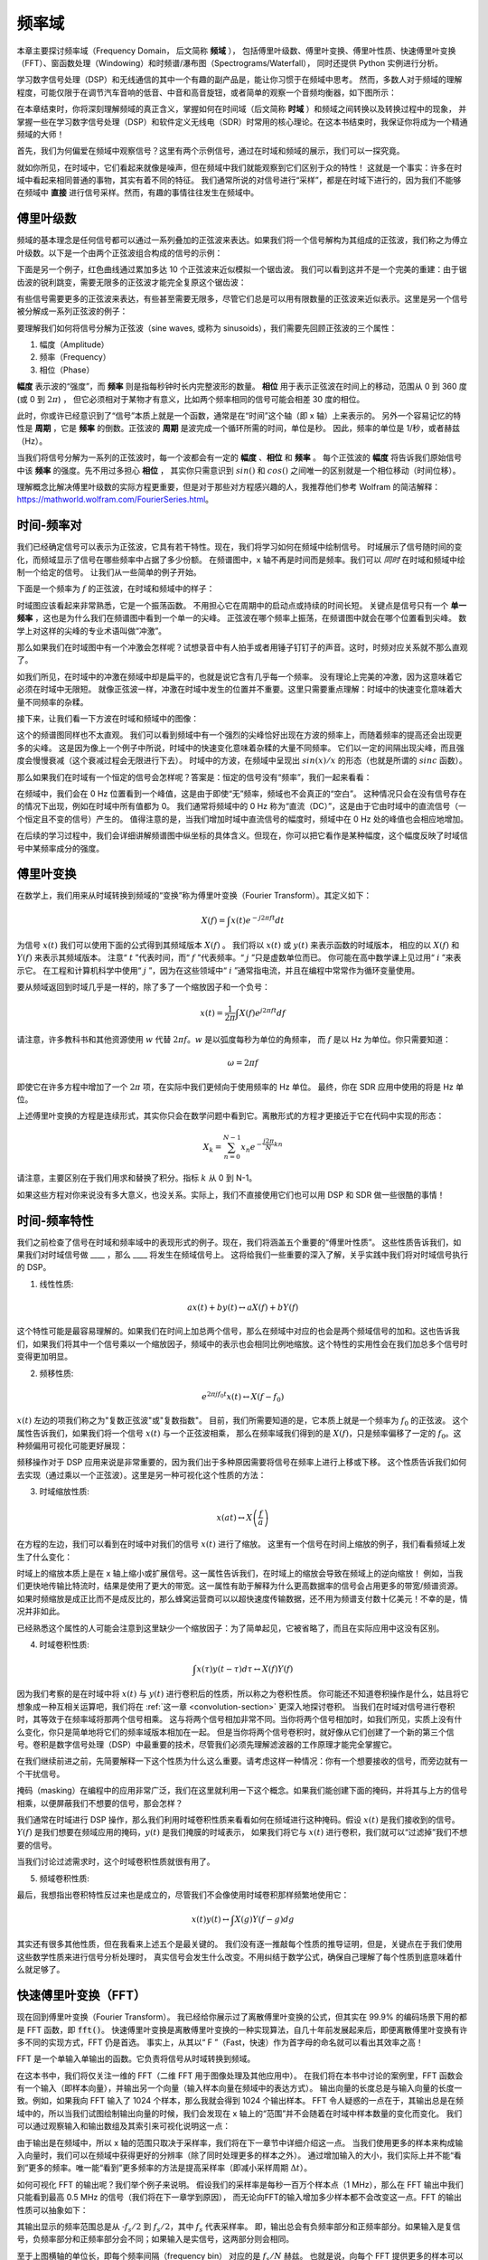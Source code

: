 .. _freq-domain-chapter:

#####################
频率域
#####################

本章主要探讨频率域（Frequency Domain， 后文简称 **频域** ），
包括傅里叶级数、傅里叶变换、傅里叶性质、快速傅里叶变换（FFT）、窗函数处理（Windowing）和时频谱/瀑布图（Spectrograms/Waterfall），
同时还提供 Python 实例进行分析。

学习数字信号处理（DSP）和无线通信的其中一个有趣的副产品是，能让你习惯于在频域中思考。
然而，多数人对于频域的理解程度，可能仅限于在调节汽车音响的低音、中音和高音旋钮，或者简单的观察一个音频均衡器，如下图所示：

.. image:: ../_images/audio_equalizer.webp
   :align: center

在本章结束时，你将深刻理解频域的真正含义，掌握如何在时间域（后文简称 **时域** ）和频域之间转换以及转换过程中的现象，
并掌握一些在学习数字信号处理（DSP）和软件定义无线电（SDR）时常用的核心理论。在这本书结束时，我保证你将成为一个精通频域的大师！

首先，我们为何偏爱在频域中观察信号？这里有两个示例信号，通过在时域和频域的展示，我们可以一探究竟。

.. image:: ../_images/time_and_freq_domain_example_signals.png
   :scale: 40 %
   :align: center

就如你所见，在时域中，它们看起来就像是噪声，但在频域中我们就能观察到它们区别于众的特性！
这就是一个事实：许多在时域中看起来相同普通的事物，其实有着不同的特征。
我们通常所说的对信号进行“采样”，都是在时域下进行的，因为我们不能够在频域中 **直接** 进行信号采样。然而，有趣的事情往往发生在频域中。

***************
傅里叶级数
***************

频域的基本理念是任何信号都可以通过一系列叠加的正弦波来表达。如果我们将一个信号解构为其组成的正弦波，我们称之为傅立叶级数。以下是一个由两个正弦波组合构成的信号的示例：

.. image:: ../_images/summing_sinusoids.svg
   :align: center
   :target: ../_images/summing_sinusoids.svg
   :alt: Simple example of how a signal can be made up of multiple sinusoids, demonstrating the Fourier Series

下面是另一个例子，红色曲线通过累加多达 10 个正弦波来近似模拟一个锯齿波。
我们可以看到这并不是一个完美的重建：由于锯齿波的锐利跳变，需要无限多的正弦波才能完全复原这个锯齿波：

.. image:: ../_images/fourier_series_triangle.gif
   :scale: 70 %
   :align: center
   :alt: Animation of the Fourier series decomposition of a triangle wave (a.k.a. sawtooth)

有些信号需要更多的正弦波来表达，有些甚至需要无限多，尽管它们总是可以用有限数量的正弦波来近似表示。这里是另一个信号被分解成一系列正弦波的例子：

.. image:: ../_images/fourier_series_arbitrary_function.gif
   :scale: 70 %
   :align: center
   :alt: Animation of the Fourier series decomposition of an arbitrary function made up of square pulses

要理解我们如何将信号分解为正弦波（sine waves, 或称为 sinusoids），我们需要先回顾正弦波的三个属性：

#. 幅度（Amplitude）
#. 频率（Frequency）
#. 相位（Phase）

**幅度** 表示波的“强度”，而 **频率** 则是指每秒钟时长内完整波形的数量。
**相位** 用于表示正弦波在时间上的移动，范围从 0 到 360 度 (或 0 到 :math:`2\pi`) ，
但它必须相对于某物才有意义，比如两个频率相同的信号可能会相差 30 度的相位。


.. image:: ../_images/amplitude_phase_period.svg
   :align: center
   :target: ../_images/amplitude_phase_period.svg
   :alt: Reference diagram of amplitude, phase, and frequency of a sine wave (a.k.a. sinusoid)

此时，你或许已经意识到了“信号”本质上就是一个函数，通常是在“时间”这个轴（即 x 轴）上来表示的。
另外一个容易记忆的特性是 **周期** ，它是 **频率** 的倒数。正弦波的 **周期** 是波完成一个循环所需的时间，单位是秒。
因此，频率的单位是 1/秒，或者赫兹（Hz）。

当我们将信号分解为一系列的正弦波时，每一个波都会有一定的 **幅度** 、**相位** 和 **频率** 。
每个正弦波的 **幅度** 将告诉我们原始信号中该 **频率** 的强度。先不用过多担心 **相位** ，
其实你只需意识到 :math:`sin()` 和 :math:`cos()` 之间唯一的区别就是一个相位移动（时间位移）。

理解概念比解决傅里叶级数的实际方程更重要，但是对于那些对方程感兴趣的人，我推荐他们参考 Wolfram 的简洁解释：https://mathworld.wolfram.com/FourierSeries.html。

********************
时间-频率对
********************

我们已经确定信号可以表示为正弦波，它具有若干特性。现在，我们将学习如何在频域中绘制信号。
时域展示了信号随时间的变化，而频域显示了信号在哪些频率中占据了多少份额。
在频谱图中，x 轴不再是时间而是频率。我们可以 *同时* 在时域和频域中绘制一个给定的信号。
让我们从一些简单的例子开始。

下面是一个频率为 :math:`f` 的正弦波，在时域和频域中的样子：

.. image:: ../_images/sine-wave.png
   :scale: 70 %
   :align: center
   :alt: The time-frequency Fourier pair of a sine wave, which is an impulse in the frequency domain

时域图应该看起来非常熟悉，它是一个振荡函数。
不用担心它在周期中的启动点或持续的时间长短。
关键点是信号只有一个 **单一频率** ，这也是为什么我们在频谱图中看到一个单一的尖峰。
正弦波在哪个频率上振荡，在频谱图中就会在哪个位置看到尖峰。
数学上对这样的尖峰的专业术语叫做“冲激”。

那么如果我们在时域图中有一个冲激会怎样呢？试想录音中有人拍手或者用锤子钉钉子的声音。这时，时频对应关系就不那么直观了。

.. image:: ../_images/impulse.png
   :scale: 70 %
   :align: center
   :alt: The time-frequency Fourier pair of an impulse in the time domain, which is a horizontal line (all frequencies) in the frequency domain

如我们所见，在时域中的冲激在频域中却是扁平的，也就是说它含有几乎每一个频率。
没有理论上完美的冲激，因为这意味着它必须在时域中无限短。
就像正弦波一样，冲激在时域中发生的位置并不重要。这里只需要重点理解：时域中的快速变化意味着大量不同频率的杂糅。

接下来，让我们看一下方波在时域和频域中的图像：

.. image:: ../_images/square-wave.svg
   :align: center
   :target: ../_images/square-wave.svg
   :alt: The time-frequency Fourier pair of a square wave, which is a sinc (sin(x)/x function) in the frequency domain

这个的频谱图同样也不太直观。
我们可以看到频域中有一个强烈的尖峰恰好出现在方波的频率上，而随着频率的提高还会出现更多的尖峰。
这是因为像上一个例子中所说，时域中的快速变化意味着杂糅的大量不同频率。
它们以一定的间隔出现尖峰，而且强度会慢慢衰减（这个衰减过程会无限进行下去）。
时域中的方波，在频域中呈现出 :math:`sin(x)/x` 的形态（也就是所谓的 :math:`sinc` 函数）。

那么如果我们在时域有一个恒定的信号会怎样呢？答案是：恒定的信号没有“频率”，我们一起来看看：

.. image:: ../_images/dc-signal.png
   :scale: 80 %
   :align: center
   :alt: The time-frequency Fourier pair of a DC signal, which is an impulse at 0 Hz in the frequency domain

在频域中，我们会在 0 Hz 位置看到一个峰值，这是由于即使“无”频率，频域也不会真正的“空白”。
这种情况只会在没有信号存在的情况下出现，例如在时域中所有值都为 0。
我们通常将频域中的 0 Hz 称为“直流（DC）”，这是由于它由时域中的直流信号（一个恒定且不变的信号）产生的。
值得注意的是，当我们增加时域中直流信号的幅度时，频域中在 0 Hz 处的峰值也会相应地增加。

在后续的学习过程中，我们会详细讲解频谱图中纵坐标的具体含义。但现在，你可以把它看作是某种幅度，这个幅度反映了时域信号中某频率成分的强度。

*****************
傅里叶变换
*****************

在数学上，我们用来从时域转换到频域的“变换”称为傅里叶变换（Fourier Transform）。其定义如下：

.. math::
   X(f) = \int x(t) e^{-j2\pi ft} dt

为信号 :math:`x(t)` 我们可以使用下面的公式得到其频域版本 :math:`X(f)` 。
我们将以 :math:`x(t)` 或 :math:`y(t)` 来表示函数的时域版本，
相应的以 :math:`X(f)` 和 :math:`Y(f)` 来表示其频域版本。
注意“ :math:`t` ”代表时间，而“ :math:`f` ”代表频率。“ :math:`j` ”只是虚数单位而已。
你可能在高中数学课上见过用“ :math:`i` ”来表示它。
在工程和计算机科学中使用“ :math:`j` ”，因为在这些领域中“ :math:`i` ”通常指电流，并且在编程中常常作为循环变量使用。

要从频域返回到时域几乎是一样的，除了多了一个缩放因子和一个负号：

.. math::
   x(t) = \frac{1}{2 \pi} \int X(f) e^{j2\pi ft} df

请注意，许多教科书和其他资源使用 :math:`w` 代替 :math:`2\pi f`。:math:`w` 是以弧度每秒为单位的角频率，
而 :math:`f` 是以 Hz 为单位。你只需要知道：

.. math::
   \omega = 2 \pi f

即使它在许多方程中增加了一个 :math:`2 \pi` 项，在实际中我们更倾向于使用频率的 Hz 单位。
最终，你在 SDR 应用中使用的将是 Hz 单位。

上述傅里叶变换的方程是连续形式，其实你只会在数学问题中看到它。离散形式的方程才更接近于它在代码中实现的形态：

.. math::
   X_k = \sum_{n=0}^{N-1} x_n e^{-\frac{j2\pi}{N}kn}

请注意，主要区别在于我们用求和替换了积分。指标 :math:`k` 从 0 到 N-1。

如果这些方程对你来说没有多大意义，也没关系。实际上，我们不直接使用它们也可以用 DSP 和 SDR 做一些很酷的事情！

*************************
时间-频率特性
*************************

我们之前检查了信号在时域和频率域中的表现形式的例子。现在，我们将涵盖五个重要的“傅里叶性质”。
这些性质告诉我们，如果我们对时域信号做 ____ ，那么 ____ 将发生在频域信号上。
这将给我们一些重要的深入了解，关乎实践中我们将对时域信号执行的 DSP。

1. 线性性质:

.. math::
   a x(t) + b y(t) \leftrightarrow a X(f) + b Y(f)

这个特性可能是最容易理解的。如果我们在时间上加总两个信号，那么在频域中对应的也会是两个频域信号的加和。这也告诉我们，如果我们将其中一个信号乘以一个缩放因子，频域中的表示也会相同比例地缩放。这个特性的实用性会在我们加总多个信号时变得更加明显。

2. 频移性质:

.. math::
   e^{2 \pi j f_0 t}x(t) \leftrightarrow X(f-f_0)

:math:`x(t)` 左边的项我们称之为"复数正弦波"或"复数指数"。
目前，我们所需要知道的是，它本质上就是一个频率为 :math:`f_0` 的正弦波。
这个属性告诉我们，如果我们将一个信号  :math:`x(t)` 与一个正弦波相乘，
那么在频率域我们得到的是 :math:`X(f)`，只是频率偏移了一定的 :math:`f_0`。这种频偏用可视化可能更好展现：

.. image:: ../_images/freq-shift.svg
   :align: center
   :target: ../_images/freq-shift.svg
   :alt: Depiction of a frequency shift of a signal in the frequency domain

频移操作对于 DSP 应用来说是非常重要的，因为我们出于多种原因需要将信号在频率上进行上移或下移。
这个性质告诉我们如何去实现（通过乘以一个正弦波）。这里是另一种可视化这个性质的方法：

.. image:: ../_images/freq-shift-diagram.svg
   :align: center
   :target: ../_images/freq-shift-diagram.svg
   :alt: Visualization of a frequency shift by multiplying by a sine wave or sinusoid

3. 时域缩放性质:

.. math::
   x(at) \leftrightarrow X\left(\frac{f}{a}\right)

在方程的左边，我们可以看到在时域中对我们的信号 :math:`x(t)` 进行了缩放。
这里有一个信号在时间上缩放的例子，我们看看频域上发生了什么变化：

.. image:: ../_images/time-scaling.svg
   :align: center
   :target: ../_images/time-scaling.svg
   :alt: Depiction of the time scaling Fourier transform property in both time and frequency domain

时域上的缩放本质上是在 x 轴上缩小或扩展信号。这一属性告诉我们，在时域上的缩放会导致在频域上的逆向缩放！
例如，当我们更快地传输比特流时，结果是使用了更大的带宽。这一属性有助于解释为什么更高数据率的信号会占用更多的带宽/频谱资源。
如果时频缩放是成正比而不是成反比的，那么蜂窝运营商可以以超快速度传输数据，还不用为频谱支付数十亿美元！不幸的是，情况并非如此。

已经熟悉这个属性的人可能会注意到这里缺少一个缩放因子：为了简单起见，它被省略了，而且在实际应用中这没有区别。

4. 时域卷积性质:

.. math::
   \int x(\tau) y(t-\tau) d\tau  \leftrightarrow X(f)Y(f)

因为我们考察的是在时域中将 :math:`x(t)` 与 :math:`y(t)` 进行卷积后的性质，所以称之为卷积性质。
你可能还不知道卷积操作是什么，姑且将它想象成一种互相关运算吧，我们将在 :ref:`这一章 <convolution-section>`  更深入地探讨卷积。
当我们在时域对信号进行卷积时，其等效于在频率域将那两个信号相乘。
这与将两个信号相加非常不同。当你将两个信号相加时，如我们所见，实质上没有什么变化，你只是简单地将它们的频率域版本相加在一起。
但是当你将两个信号卷积时，就好像从它们创建了一个新的第三个信号。卷积是数字信号处理（DSP）中最重要的技术，尽管我们必须先理解滤波器的工作原理才能完全掌握它。

在我们继续前进之前，先简要解释一下这个性质为什么这么重要。请考虑这样一种情况：你有一个想要接收的信号，而旁边就有一个干扰信号。

.. image:: ../_images/two-signals.svg
   :align: center
   :target: ../_images/two-signals.svg

掩码（masking）在编程中的应用非常广泛，我们在这里就利用一下这个概念。如果我们能创建下面的掩码，并将其与上方的信号相乘，以便屏蔽我们不想要的信号，那会怎样？

.. image:: ../_images/masking.svg
   :align: center
   :target: ../_images/masking.svg

我们通常在时域进行 DSP 操作，那么我们利用时域卷积性质来看看如何在频域进行这种掩码。假设 :math:`x(t)` 是我们接收到的信号。
:math:`Y(f)` 是我们想要在频域应用的掩码，:math:`y(t)` 是我们掩膜的时域表示，
如果我们将它与 :math:`x(t)` 进行卷积，我们就可以“过滤掉”我们不想要的信号。

.. tikz:: [font=\Large\bfseries\sffamily]
   \definecolor{babyblueeyes}{rgb}{0.36, 0.61, 0.83}
   \draw (0,0) node[align=center,babyblueeyes]           {E.g., our received signal};
   \draw (0,-4) node[below, align=center,babyblueeyes]   {E.g., the mask};
   \draw (0,-2) node[align=center,scale=2]{$\int x(\tau)y(t-\tau)d\tau \leftrightarrow X(f)Y(f)$};
   \draw[->,babyblueeyes,thick] (-4,0) -- (-5.5,-1.2);
   \draw[->,babyblueeyes,thick] (2.5,-0.5) -- (3,-1.3);
   \draw[->,babyblueeyes,thick] (-2.5,-4) -- (-3.8,-2.8);
   \draw[->,babyblueeyes,thick] (3,-4) -- (5.2,-2.8);
   :xscale: 70

当我们讨论过滤需求时，这个时域卷积性质就很有用了。

5. 频域卷积性质:

最后，我想指出卷积特性反过来也是成立的，尽管我们不会像使用时域卷积那样频繁地使用它：

.. math::
   x(t)y(t)  \leftrightarrow  \int X(g) Y(f-g) dg

其实还有很多其他性质，但在我看来上述五个是最关键的。
我们没有逐一推敲每个性质的推导证明，但是，关键点在于我们使用这些数学性质来进行信号分析处理时，
真实信号会发生什么改变。不用纠结于数学公式，确保自己理解了每个性质到底意味着什么就足够了。

******************************
快速傅里叶变换（FFT）
******************************

现在回到傅里叶变换（Fourier Transform）。
我已经给你展示过了离散傅里叶变换的公式，但其实在 99.9% 的编码场景下用的都是 FFT 函数，即 :code:`fft()`。
快速傅里叶变换是离散傅里叶变换的一种实现算法，自几十年前发展起来后，即便离散傅里叶变换有许多不同的实现方式，FFT 仍是首选。
事实上，从其以“ F ”（Fast，快速）作为首字母的命名就可以看出其效率之高！

FFT 是一个单输入单输出的函数。它负责将信号从时域转换到频域。

.. image:: ../_images/fft-block-diagram.svg
   :align: center
   :target: ../_images/fft-block-diagram.svg
   :alt: FFT is a function with one input (time domain) and one output (frequency domain)

在这本书中，我们将仅关注一维的 FFT（二维 FFT 用于图像处理及其他应用中）。
在我们将在本书中讨论的案例里，FFT 函数会有一个输入（即样本向量），并输出另一个向量（输入样本向量在频域中的表达方式）。
输出向量的长度总是与输入向量的长度一致。例如，如果我向 FFT 输入了 1024 个样本，那么我就会得到 1024 个输出样本。
FFT 令人疑惑的一点在于，其输出总是在频域中的，所以当我们试图绘制输出向量的时候，我们会发现在 x 轴上的“范围”并不会随着在时域中样本数量的变化而变化。
我们可以通过观察输入和输出数组及其索引来可视化说明这一点：


.. image:: ../_images/fft-io.svg
   :align: center
   :target: ../_images/fft-io.svg
   :alt: Reference diagram for the input (seconds) and output (bandwidth) format of the FFT function showing frequency bins and delta-t and delta-f

由于输出是在频域中，所以 x 轴的范围只取决于采样率，我们将在下一章节中详细介绍这一点。
当我们使用更多的样本来构成输入向量时，我们可以在频域中获得更好的分辨率（除了同时处理更多的样本之外）。
通过增加输入的大小，我们实际上并不能“看到”更多的频率。唯一能“看到”更多频率的方法是提高采样率（即减小采样周期 :math:`\Delta t`）。

如何可视化 FFT 的输出呢？我们举个例子来说明。
假设我们的采样率是每秒一百万个样本点（1 MHz），那么在 FFT 输出中我们只能看到最高 0.5 MHz 的信号（我们将在下一章学到原因），
而无论向FFT的输入增加多少样本都不会改变这一点。FFT 的输出性质可以抽象如下：

.. image:: ../_images/negative-frequencies.svg
   :align: center
   :target: ../_images/negative-frequencies.svg
   :alt: Introducing negative frequencies

其输出显示的频率范围总是从 :math:`\text{-} f_s/2` 到 :math:`f_s/2`，其中 :math:`f_s` 代表采样率。
即，输出总会有负频率部分和正频率部分。如果输入是复信号，负频率部分和正频率部分会不同；如果输入是实信号，这两部分则会相同。

至于上图横轴的单位长，即每个频率间隔（frequency bin） 对应的是 :math:`f_s/N` 赫兹。
也就是说，向每个 FFT 提供更多的样本可以让输出的分辨率更细。如果你刚开始接触这个领域，这是一个可以忽略的细节。
数学上，最后一个索引并不 *完全* 对应 :math:`f_s/2`，而是 :math:`f_s/2 - f_s/N` 。
对于很大的 :math:`N` 而言，可以视其近似为 :math:`f_s/2` 。

********************
负频率
********************

那么负频率又是什么呢？目前，你只需要记住它们与使用复数（虚数）有关：在传输/接收射频（RF）信号时，实际上并不存在物理意义上的“负频率”，这只是我们创造的一种表示方法。
为了让你能直观理解它的意义：假设我们将SDR接收设备的中心频率调到 100 MHz（常见的 FM 广播频段）并以 10 MHz 的速率采样，
我们将可以观察到 95 MHz 至 105 MHz 的频谱，假设现在频谱上有三个信号存在：

.. image:: ../_images/negative-frequencies2.svg
   :align: center
   :target: ../_images/negative-frequencies2.svg

那么，SDR给我们的样本实际上看起来会是这样：

.. image:: ../_images/negative-frequencies3.svg
   :align: center
   :target: ../_images/negative-frequencies3.svg
   :alt: Negative frequencies are simply the frequencies below the center (a.k.a. carrier) frequency that the radio tuned to

虽然接收信号的中心频率被调到了 100MHz，但是在接受结果中，97.5 MHz 的信号实际会显示为 -2.5 MHz，负频率出现了！
但是实际上，仅仅是因为它低于中心频率而已。当我们学习更多关于采样的知识并且积累了 SDR 设备的使用经验后，你将彻底明白为什么会发生这个转换。

****************************
时域上的顺序并不重要
****************************

在我们开始深入探讨 FFT 之前，还有最后一个性质需要了解。
FFT 函数的行为有点像将输入从时域上压扁然后吐出一个频域上的结论，同时这个频域的结果会具备不同的分量和尺度。
也就是说，FFT的输出已经“跳出”了时间维度！
有一个很好的角度可以帮你深刻理解这一点：在时域中改变事件发生的顺序并不会改变信号中的频率成分。
也就是说，下面两个信号的 FFT 输出将都有相同的两个峰值，因为信号只是不同频率的两个正弦波。
改变正弦波发生的顺序并不改变它们是不同频率的两个正弦波这一频域上的事实。

.. image:: ../_images/fft_signal_order.png
   :scale: 50 %
   :align: center
   :alt: When performing an FFT on a set of samples, the order in time that different frequencies occurred within those samples doesn't change the resulting FFT output

理论上而言，由于时域上正弦波的相位也能不同，FFT 输出的相位也会跟着发生变化。然而，在本书的前几个章节中，我们暂且仅关注 FFT 输出的幅度。

*********************
在 Python 中使用 FFT
*********************

在了解了 FFT 的理论和性质后，现在让我们来看一些 Python 代码并实操 NumPy 的 FFT 函数：:code:`np.fft.fft()` 。
建议你在自己的电脑上使用 Python 控制台或者 IDE 软件跟随操作，但如果实在不方便，你也可以暂时使用导航栏左侧底部链接的在线 Python 控制台。

首先我们需要在时域创建一个信号。
你可以在你的 Python 控制台中跟着做。
为了简化问题，我们将制造一个 0.15 Hz 的简单正弦波。我们还将使用 1 Hz 的采样率，也就是说我们在 0 秒、1 秒、2 秒、3 秒等时间点进行采样。

.. code-block:: python

 import numpy as np
 t = np.arange(100)
 s = np.sin(0.15*2*np.pi*t)

如果我们绘制 :code:`s` ，它将看起来像这样：

.. image:: ../_images/fft-python1.png
   :scale: 70 %
   :align: center

接下来，让我们使用 NumPy 中的 FFT 函数：

.. code-block:: python

 S = np.fft.fft(s)

如果我们打印 :code:`S` ，将会看到它是一个复数数组：

.. code-block:: python

    S =  array([-0.01865008 +0.00000000e+00j, -0.01171553 -2.79073782e-01j,0.02526446 -8.82681208e-01j,  3.50536075 -4.71354150e+01j, -0.15045671 +1.31884375e+00j, -0.10769903 +7.10452463e-01j, -0.09435855 +5.01303240e-01j, -0.08808671 +3.92187956e-01j, -0.08454414 +3.23828386e-01j, -0.08231753 +2.76337148e-01j, -0.08081535 +2.41078885e-01j, -0.07974909 +2.13663710e-01j,...

一个提示：无论你在何时何地遇到了复数，请尝试计算其幅度和相位看看能否得到一些有意义的信息。
在大多数编程语言中，:code:`abs()` 是用来计算复数幅度的函数，而计算相位的函数各不相同，
在 Python 中它是 :code:`np.angle()`。让我们画出来看看：

.. code-block:: python

 import matplotlib.pyplot as plt
 S_mag = np.abs(S)
 S_phase = np.angle(S)
 plt.plot(t,S_mag,'.-')
 plt.plot(t,S_phase,'.-')

.. image:: ../_images/fft-python2.png
   :scale: 80 %
   :align: center

目前我们没有为这个图提供任何 x 轴信息，它仅仅是数组的索引（从 0 开始计数）。
基于数学原因，FFT 的输出具有以下格式：

.. image:: ../_images/fft-python3.svg
   :align: center
   :target: ../_images/fft-python3.svg
   :alt: Arrangement of the output of an FFT before doing an FFT shift

但我们想要将 0 Hz（直流）放在中心，负频率放在左边（这是这个领域中大家喜欢的可视化习惯）。
因此，任何时候算完 FFT 都会跟着进行一次“ FFT shift ”，实际上就是一个简单的数组重新排列操作，有点像循环移位，
说白了就是“把这个摆在这里，那个挪过去”。下面的图示完整地定义了 FFT shift 操作做了什么：

.. image:: ../_images/fft-python4.svg
   :align: center
   :target: ../_images/fft-python4.svg
   :alt: Reference diagram of the FFT shift function, showing positive and negative frequencies and DC

好消息是，NumPy 内置了 FFT shift 函数：:code:`np.fft.fftshift()`。
我们只需要将 :code:`np.fft.fft()` 这行替换为：

.. code-block:: python

 S = np.fft.fftshift(np.fft.fft(s))

我们还需要确定 x 轴的数值/标签。
回想一下，之前为了简化问题，我们使用了 1 Hz 的采样率。这意味着频率域图的左边缘是 -0.5 Hz，右边缘是 0.5 Hz
（如果你暂时不知道为何也没关系，当你看完关于采样的章节 :ref:`sampling-chapter` 之后就会明白了）。
我们先记住采样率为 1 Hz 的假定，并且用正确的 x 轴标签来绘制FFT输出的幅度和相位图。下面是这个 Python 示例的最终版本以及输出结果：

.. code-block:: python

 import numpy as np
 import matplotlib.pyplot as plt

 Fs = 1 # Hz
 N = 100 # 用于处理的样本点数量，同时也等于我们的 FFT 窗口大小

 t = np.arange(N) # 因为采样率是 1 Hz
 s = np.sin(0.15*2*np.pi*t)
 S = np.fft.fftshift(np.fft.fft(s))
 S_mag = np.abs(S)
 S_phase = np.angle(S)
 f = np.arange(Fs/-2, Fs/2, Fs/N)
 plt.figure(0)
 plt.plot(f, S_mag,'.-')
 plt.figure(1)
 plt.plot(f, S_phase,'.-')
 plt.show()

.. image:: ../_images/fft-python5.png
   :scale: 80 %
   :align: center

请注意，我们在 0.15 Hz 处看到了峰值，这正是我们在创建正弦波时使用的频率，这意味着我们的 FFT 算法有效！
在现实情况中，我们可能并不知道一段信号的生成代码，而只拿到了它的样本数据，那么也同样可以使用 FFT 来确定它的频率。
我们在 -0.15 Hz 处也看到一个峰值的原因是它是一个实信号而不是复信号，我们稍后会更深入地讨论这个问题。

******************************
窗函数处理
******************************

当我们使用 FFT 来测量我们信号的频率分量时，背后的数学前提是这个信号是 *周期性* 信号的一部分。
它预期着我们提供的信号片段无限期地重复下去。就好像信号片段的最后一个样本与第一个样本相连。
这是源于傅里叶变换背后的数学理论。这意味着我们希望避免第一个样本与最后一个样本之间的突变，
因为在时域中的突变会造成频域上大量混杂的峰值，而实际上我们的最后一个样本并不真正与第一个样本相连。
简单来说：如果我们要对100个样本进行FFT，使用 :code:`np.fft.fft(x)` ，
我们希望能使得 :code:`x[0]` 和 :code:`x[99]` 的值相等或接近。

我们通过“窗函数处理（Windowing）”来支持这种循环特性。
在进行 FFT 之前，我们会将信号片段与窗函数（Window Function）相乘，窗函数是任何在两端衰减至零的函数。
这确保了信号片段在相乘后将从零开始并在零结束，从而能够相互连接。
常见的窗函数包括汉明（Hamming）窗、汉宁（Hanning）窗、布莱克曼（Blackman）窗和凯撒（Kaiser）窗。
当你不应用任何窗函数时，这称为使用了“矩形”窗，因为它就像乘以一系列的 1。这里展示了几种窗函数的样子：

.. image:: ../_images/windows.svg
   :align: center
   :target: ../_images/windows.svg
   :alt: Windowing function in time and frequency domain of rectangular, hamming, hanning, bartlet, blackman, and kaiser windows

对于初学者来说，可以直接选择 Hamming 窗。
在 Python 中可以通过 :code:`np.hamming(N)` 来创建，其中 N 是数组中的元素数量，也就是代码中的 FFT 窗口大小（size）。
为了在 FFT 之前应用窗函数处理，仅需在上文第二行代码之后插入：

.. code-block:: python

 s = s * np.hamming(100)

如果你担心选择错误的窗函数，请不用担心。
Hamming 窗、Hanning 窗、Blackman 窗和 Kaiser 窗之间的区别与完全不使用窗函数的代价相比是非常小的，
因为它们都在两侧逐渐趋于零，都解决了最主要的问题。

*********************************
FFT 窗口大小设置
*********************************

需要注意的最后一点是 FFT 的窗口大小设置。
最佳的 FFT 窗口大小（FFT size）总是2的幂次方，这根植于 FFT 背后的实现方式。
你也可以使用不是2的幂次方的窗口大小，但这样会慢一些。常见的窗口大小在 128 到 4,096 之间，当然你也可以选择更大的尺寸。
实际操作中，我们可能需要处理长达数百万甚至数十亿采样的信号，所以我们需要将信号分割并执行多次 FFT。
这意味着我们将获得很多输出。我们可以选择对它们求平均或者随时间变化绘制它们的图像（特别是当信号随时间变化时）。
你不必将信号的 *每一个* 样本都通过 FFT 处理也足以获得一个良好的频域表征。
例如，即使你只从每 100k 个样本中选取 1,024 个样本进行 FFT，只要目标信号是连续的，得到的结果通常也是可以接受的。


******************************************
时频谱/瀑布图
******************************************

时频谱（Spectrogram）是显示一段时间跨度内的频率变化的图形。这实际上就是将一堆 FFT 输出垂直堆叠起来（如果你想要频率显示在水平轴上的话）。
我们也可以实时显示它，后者通常被称为瀑布图（Waterfall）。
频谱分析仪（spectrum analyzer）是用来显示这种瀑布图的设备。下面的图表展示了如何将一串 IQ 样本切割成时频谱的形式：

.. image:: ../_images/spectrogram_diagram.svg
   :align: center
   :target: ../_images/spectrogram_diagram.svg
   :alt: Spectrogram (a.k.a. waterfall) diagram showing how FFT slices are arrange/stacked to form a time-frequency plot

由于时频谱是由一堆二维数据（FFT 输出）拼接而成的，所以它实际上是一个三维图，
因此我们必须使用颜色映射来表示 FFT 的强度（即使用不同的颜色来展示第三个维度），这些强度是我们想要绘制的“数值”。
这里是一个时频谱的示例，频率在水平方向（x 轴）上，时间在垂直方向（y 轴）上。
蓝色代表最低能量，而红色是最高能量。我们可以看到，在中心处 DC（0 Hz）有一个强烈的尖峰，周围有一个变化的信号。蓝色代表背景底噪。

.. image:: ../_images/waterfall.png
   :scale: 120 %
   :align: center

请记住，这只是一系列 FFT 输出的叠加，每行都是一次 FFT（严格来说，是一次 FFT 输出的幅度值）。
确保将输入信号切分成与 FFT 窗口大小（例如，每个切片包含 1024 个样本，然后一行就表示过去了 1024 个样本的时间）相匹配的时间片段。

在我们开始编写产生时频谱代码之前，这里有一个示例信号供我们使用，这是一个嵌入在白噪声中的单一频率的音调：

.. code-block:: python

 import numpy as np
 import matplotlib.pyplot as plt

 sample_rate = 1e6

 # 生成目标信号并叠加白噪声
 t = np.arange(1024*1000)/sample_rate # 时间轴
 f = 50e3 # 示例信号的频率
 x = np.sin(2*np.pi*f*t) + 0.2*np.random.randn(len(t))

这是它在时域中的样子（前 200 个样本）：

.. image:: ../_images/spectrogram_time.svg
   :align: center
   :target: ../_images/spectrogram_time.svg

在 Python 中，我们可以这样生成时频谱：

.. code-block:: python

 # 模拟上文生成的信号，或者你自己生成的信号

 fft_size = 1024
 num_rows = len(x) // fft_size # // 是带取整的除法算子
 spectrogram = np.zeros((num_rows, fft_size))
 for i in range(num_rows):
     spectrogram[i,:] = 10*np.log10(np.abs(np.fft.fftshift(np.fft.fft(x[i*fft_size:(i+1)*fft_size])))**2)

 plt.imshow(spectrogram, aspect='auto', extent = [sample_rate/-2/1e6, sample_rate/2/1e6, 0, len(x)/sample_rate])
 plt.xlabel("Frequency [MHz]")
 plt.ylabel("Time [s]")
 plt.show()

该操作应会生成以下结果，这算不上一个很有趣的时频谱，因为没有频率时变行为。
它有两个音调是因为我们模拟了一个真实信号，而真实信号总是有一个与正侧相匹配的负功率谱密度（PSD）。
想看更多有趣的时频谱示例，请访问 https://www.IQEngine.org！

.. image:: ../_images/spectrogram.svg
   :align: center
   :target: ../_images/spectrogram.svg

*********************
FFT 的代码实现
*********************

即使 NumPy 已经为我们内置了 FFT 函数，但了解一下其内部工作原理还是很有益的。
最流行的 FFT 算法是 Cooley-Tukey FFT 算法，它最初由 Carl Friedrich Gauss 于大约 1805 年发明，
然后在 1965 年被 James Cooley 和 John Tukey 重新发明并普及。

这个算法的基本版本适用于二的幂次方窗口大小的 FFT，旨在处理复数输入，但也可以处理实数输入。
这个算法的构建模块被称为蝶形运算（butterfly），本质上是一个 N = 2 窗口大小的 FFT，包括两次乘法运算和两次求和运算：


.. image:: ../_images/butterfly.svg
   :align: center
   :target: ../_images/butterfly.svg
   :alt: Cooley-Tukey FFT algorithm butterfly radix-2

即

.. math::
   y_0 = x_0 + x_1 w^k_N

   y_1 = x_0 - x_1 w^k_N

其中 :math:`w^k_N = e^{j2\pi k/N}` 被称为旋转因子
（ :math:`N` 是 FFT 窗口大小，:math:`k` 是索引）。
注意输入和输出都是复数，例如，:math:`x_0` 可能是 0.6123 - 0.5213j，加法与乘法操作都是复数运算。

该算法是二分递归的，直到最后只剩下一系列的蝶形运算（Butterflies），下面用一个窗口大小为 8 的 FFT 来描述这个过程：

.. image:: ../_images/butterfly2.svg
   :align: center
   :target: ../_images/butterfly2.svg
   :alt: Cooley-Tukey FFT algorithm size 8

此模式中的每列都是一组可以并行执行的操作，总共执行了 :math:`log_2(N)` 步，
这就是为什么 FFT 计算复杂度是 :math:`O(N\log N)` ，而 DFT 是 :math:`O(N^2)` 。

对于那些喜欢用代码而不是方程来思考的人来说，
下面为你展示了一个简单的 FFT 的 Python 实现，以及一个由音调加噪声组成的示例信号，你可以用它来尝试运行 FFT。。

.. code-block:: python

 import numpy as np
 import matplotlib.pyplot as plt

 def fft(x):
     N = len(x)
     if N == 1:
         return x
     twiddle_factors = np.exp(-2j * np.pi * np.arange(N//2) / N)
     x_even = fft(x[::2]) # 递归是一种神奇的编程技巧quq
     x_odd = fft(x[1::2])
     return np.concatenate([x_even + twiddle_factors * x_odd,
                            x_even - twiddle_factors * x_odd])

 # 模拟音调加噪声
 sample_rate = 1e6
 f_offset = 0.2e6 # 与载波相偏 200 kHz
 N = 1024
 t = np.arange(N)/sample_rate
 s = np.exp(2j*np.pi*f_offset*t)
 n = (np.random.randn(N) + 1j*np.random.randn(N))/np.sqrt(2) # 单位复数噪声
 r = s + n # 0 dB SNR

 # 执行 fft, fftshift, 转换为 dB 表示
 X = fft(r)
 X_shifted = np.roll(X, N//2) # 等价于 np.fft.fftshift
 X_mag = 10*np.log10(np.abs(X_shifted)**2)

 # 绘图
 f = np.linspace(sample_rate/-2, sample_rate/2, N)/1e6 # 以 MHz 为单位
 plt.plot(f, X_mag)
 plt.plot(f[np.argmax(X_mag)], np.max(X_mag), 'rx') # 展示最大值
 plt.grid()
 plt.xlabel('Frequency [MHz]')
 plt.ylabel('Magnitude [dB]')
 plt.show()


.. image:: ../_images/fft_in_python.svg
   :align: center
   :target: ../_images/fft_in_python.svg
   :alt: python implementation of fft example

对于那些对 JavaScript 和/或 WebAssembly 的实现感兴趣的人来说，可以查看 `WebFFT <https://github.com/IQEngine/WebFFT>`_ 库，
它用于在 Web 或 NodeJS 应用程序中执行 FFT。
该库内部包含了多种实现，并且有一个 `benchmark工具 <https://webfft.com>`_ 用来比较每种实现的性能。
